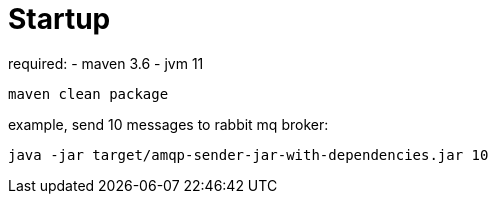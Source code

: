 # Startup

required: 
- maven 3.6
- jvm 11


`maven clean package`

example, send 10 messages to rabbit mq broker:

`java -jar target/amqp-sender-jar-with-dependencies.jar 10`
